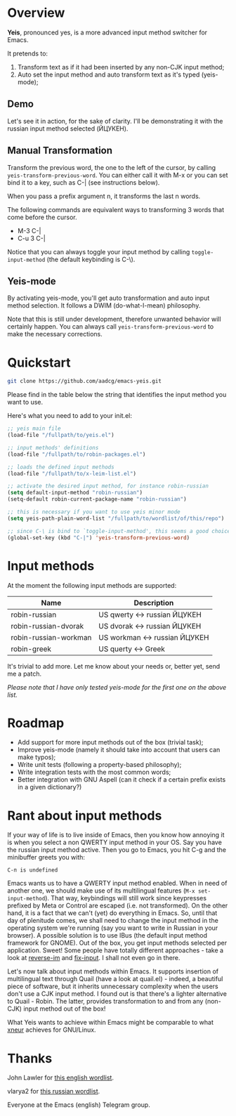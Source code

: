 * Overview

*Yeis*, pronounced yes, is a more advanced input method switcher for Emacs.

It pretends to:

1) Transform text as if it had been inserted by any non-CJK input method;
2) Auto set the input method and auto transform text as it's typed (yeis-mode);

** Demo

Let's see it in action, for the sake of clarity. I'll be demonstrating it with
the russian input method selected (ЙЦУКЕН).

** Manual Transformation

Transform the previous word, the one to the left of the cursor, by calling
=yeis-transform-previous-word=. You can either call it with M-x or you can set
bind it to a key, such as C-| (see instructions below).

When you pass a prefix argument n, it transforms the last n words.

The following commands are equivalent ways to transforming 3 words that come
before the cursor.

- M-3 C-|
- C-u 3 C-|

Notice that you can always toggle your input method by calling
=toggle-input-method= (the default keybinding is C-\).

[[file:screenshots/screenshot_manual.gif]]

** Yeis-mode

By activating yeis-mode, you'll get auto transformation and auto input method
selection. It follows a DWIM (do-what-I-mean) philosophy.

Note that this is still under development, therefore unwanted behavior will
certainly happen. You can always call =yeis-transform-previous-word= to make the
necessary corrections.

[[file:screenshots/screenshot_yeismode.gif]]

* Quickstart

#+begin_src sh
git clone https://github.com/aadcg/emacs-yeis.git
#+end_src

Please find in the table below the string that identifies the input method you
want to use.

Here's what you need to add to your init.el:

#+begin_src emacs-lisp
  ;; yeis main file
  (load-file "/fullpath/to/yeis.el")

  ;; input methods' definitions
  (load-file "/fullpath/to/robin-packages.el")

  ;; loads the defined input methods
  (load-file "/fullpath/to/x-leim-list.el")

  ;; activate the desired input method, for instance robin-russian
  (setq default-input-method "robin-russian")
  (setq-default robin-current-package-name "robin-russian")

  ;; this is necessary if you want to use yeis minor mode
  (setq yeis-path-plain-word-list "/fullpath/to/wordlist/of/this/repo")

  ;; since C-\ is bind to `toggle-input-method', this seems a good choice
  (global-set-key (kbd "C-|") 'yeis-transform-previous-word)
#+end_src

* Input methods

At the moment the following input methods are supported:

| Name                  | Description                   |
|-----------------------+-------------------------------|
| robin-russian         | US qwerty <-> russian ЙЦУКЕН  |
| robin-russian-dvorak  | US dvorak <-> russian ЙЦУКЕН  |
| robin-russian-workman | US workman <-> russian ЙЦУКЕН |
| robin-greek           | US querty <-> Greek           |

It's trivial to add more. Let me know about your needs or, better yet, send me a
patch.

/Please note that I have only tested yeis-mode for the first one on the above
list./

* Roadmap

- Add support for more input methods out of the box (trivial task);
- Improve yeis-mode (namely it should take into account that users can make
  typos);
- Write unit tests (following a property-based philosophy);
- Write integration tests with the most common words;
- Better integration with GNU Aspell (can it check if a certain prefix exists in a
  given dictionary?)

* Rant about input methods

If your way of life is to live inside of Emacs, then you know how annoying it is
when you select a non QWERTY input method in your OS. Say you have the russian
input method active. Then you go to Emacs, you hit C-g and the minibuffer greets
you with:

=C-п is undefined=

Emacs wants us to have a QWERTY input method enabled. When in need of another
one, we should make use of its multilingual features (=M-x set-input-method=).
That way, keybindings will still work since keypresses prefixed by Meta or
Control are escaped (i.e. not transformed). On the other hand, it is a fact that
we can't (yet) do everything in Emacs. So, until that day of plenitude comes, we
shall need to change the input method in the operating system we're running (say
you want to write in Russian in your browser). A possible solution is to use
IBus (the default input method framework for GNOME). Out of the box, you get
input methods selected per application. Sweet! Some people have totally
different approaches - take a look at [[https://github.com/a13/reverse-im.el][reverse-im]] and [[https://github.com/mrkkrp/fix-input][fix-input]]. I shall not even
go in there.

Let's now talk about input methods within Emacs. It supports insertion of
multilingual text through Quail (have a look at quail.el) - indeed, a beautiful
piece of software, but it inherits unnecessary complexity when the users don't
use a CJK input method. I found out is that there's a lighter alternative to
Quail - Robin. The latter, provides transformation to and from any (non-CJK)
input method out of the box!

What Yeis wants to achieve within Emacs might be comparable to what [[https://xneur.ru][xneur]]
achieves for GNU/Linux.

* Thanks

John Lawler for [[http://www-personal.umich.edu/~jlawler/wordlist.html][this english wordlist]].

vlarya2 for [[https://pen4pals.com/en/10000-most-common-russian-words-spreadsheet][this russian wordlist]].

Everyone at the Emacs (english) Telegram group.
